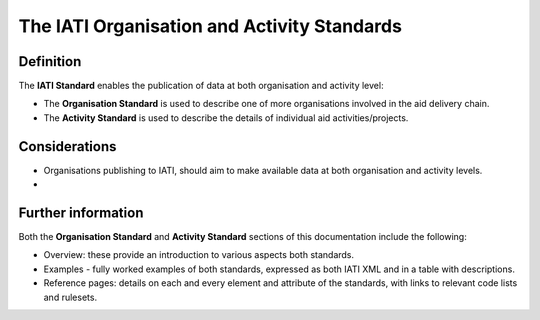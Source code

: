 The IATI Organisation and Activity Standards
============================================

Definition
----------

The **IATI Standard** enables the publication of data at both organisation and activity level:

* The **Organisation Standard** is used to describe one of more organisations involved in the aid delivery chain.

* The **Activity Standard** is used to describe the details of individual aid activities/projects.


Considerations
--------------

* Organisations publishing to IATI, should aim to make available data at both organisation and activity levels.

* 

Further information
-------------------

Both the **Organisation Standard** and **Activity Standard** sections of this documentation include the following:

* Overview: these provide an introduction to various aspects both standards. 
* Examples - fully worked examples of both standards, expressed as both IATI XML and in a table with descriptions. 
* Reference pages: details on each and every element and attribute of the standards, with links to relevant code lists and rulesets.
